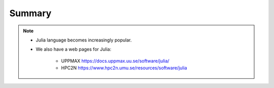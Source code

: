 Summary
=======


.. keypoints::

   - Load and run
      - Use Julia from module system
      - Start a Julia shell session either with ``julia``
      - run scripts with ``julia <script.jl>``
   - Packages
      - Check for preinstalled packages
  
         - from the Julia REPL with the ``using`` or ``import`` command
     
   - Isolated environments 

      - With a virtual environment you can tailor an environment with specific versions 
        for Julia and packages, not interfering with other installed Julia versions and 
        packages.
      - Make it for each project you have for reproducibility.
      - Julia has its own mechanism to create virtual environments. 
  
         - HPC2N 
  
            - The Julia installation is lean, no additional package besides the Base and
              and Standard Libraries are installed.
         
         - UPPMAX 
  
            - Several packages are already installed

   - Batch mode
      - The SLURM scheduler handles allocations to the calculation nodes
      - Batch jobs runs without interaction with user
      - A batch script consists of a part with *SLURM parameters* describing 
        the allocation and a second part describing the actual work within the job, 
        for instance one or several Julia scripts.
      - Remember to include possible input arguments to the Julia script in the batch script.
   
   - Interactive work on calculation nodes
      - Start an interactive session on a calculation node by a SLURM allocation 
        (similar flags)
      
         - At HPC2N: ``salloc`` ...
         - At UPPMAX: ``interactive`` ...

      - Follow the same procedure as usual by loading the Julia module and possible prerequisites.

   - Parallel
      - You deploy cores and nodes via SLURM, either in interactive mode or batch
      - In Julia, threads, distributed and MPI parallelization can be used.

   - GPUs
      -  You deploy GPU nodes via SLURM, either in interactive mode or batch
      -  In Julia the CUDA package is handy




.. challenge:: Not really clear? (5 min)

    - Discuss in breakout rooms
    - Learn from each other

.. seealso::


     - Documentation at the HPC centres UPPMAX and HPC2N
        - UPPMAX: https://docs.uppmax.uu.se/software/julia/
        - HPC2N: https://www.hpc2n.umu.se/resources/software/julia
     - Official Julia documentation is found here: https://docs.julialang.org/en/v1/
     - Slack channel for Julia and instructions for joining it are found here: https://julialang.org/slack/
     - HPC2N YouTube video on Julia in HPC: https://www.youtube.com/watch?v=bXHe7Kj3Xxg
     - Julia for High Performance Computing course material from ENCCS: https://enccs.github.io/julia-for-hpc/


.. note::
    
    - Julia language becomes increasingly popular.
    - We also have a web pages for Julia: 
  
       - UPPMAX https://docs.uppmax.uu.se/software/julia/
       - HPC2N https://www.hpc2n.umu.se/resources/software/julia
    
    
